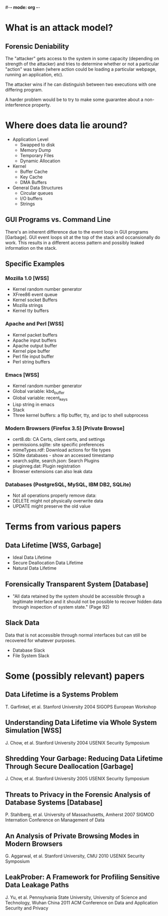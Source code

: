 #-*- mode: org -*-
#+STARTUP: showall

* What is an attack model?
** Forensic Deniability
   The "attacker" gets access to the system in some capacity
   (depending on strength of the attacker) and tries to determine
   whether or not a particular "action" was taken (where action could
   be loading a particular webpage, running an application, etc).

   The attacker wins if he can distinguish between two executions with
   one differing program.

   A harder problem would be to try to make some guarantee about a
   non-interference property.

* Where does data lie around?
  + Application Level
    - Swapped to disk
    - Memory Dump
    - Temporary Files
    - Dynamic Allocation
  + Kernel
    - Buffer Cache
    - Key Cache
    - DMA Buffers
  + General Data Structures
    - Circular queues
    - I/O buffers
    - Strings
** GUI Programs vs. Command Line
   There's an inherent difference due to the event loop in GUI
   programs [Garbage].  GUI event loops sit at the top of the stack
   and occansionally do work.  This results in a different access
   pattern and possibly leaked information on the stack.
** Specific Examples
*** Mozilla 1.0 [WSS]
    + Kernel random number generator
    + XFree86 event queue
    + Kernel socket Buffers
    + Mozilla strings
    + Kernel tty buffers
*** Apache and Perl [WSS]
    + Kernel packet buffers
    + Apache input buffers
    + Apache output buffer
    + Kernel pipe buffer
    + Perl file input buffer
    + Perl string buffers
*** Emacs [WSS]
    + Kernel random number generator
    + Global variable: kbd_buffer
    + Global variable: recent_keys
    + Lisp string in emacs
    + Stack
    + Three kernel buffers: a flip buffer, tty, and ipc to shell
      subprocess
*** Modern Browsers (Firefox 3.5) [Private Browse]
    + cert8.db: CA Certs, client certs, and settings
    + permissions.sqlite: site specific preferences
    + mimeTypes.rdf: Download actions for file types
    + SQlite databases - show an accessed timestamp
    + search.sqlite, search.json: Search Plugins
    + pluginreg.dat: Plugin registration
    + Browser extensions can also leak data
*** Databases (PostgreSQL, MySQL, IBM DB2, SQLite)
    + Not all operations properly remove data:
    + DELETE might not physically overwrite data
    + UPDATE might preserve the old value

* Terms from various papers
** Data Lifetime [WSS, Garbage]
   + Ideal Data Lifetime
   + Secure Deallocation Data Lifetime
   + Natural Data Lifetime
** Forensically Transparent System [Database]
   + "All data retained by the system should be accessible through a
      legitimate interface and it should not be possible to recover
      hidden data through inspection of system state." (Page 92)
** Slack Data
   Data that is not accessible through normal interfaces but can still
   be recovered for whatever purposes.
   + Database Slack
   + File System Slack

* Some (possibly relevant) papers
** Data Lifetime is a Systems Problem
   T. Garfinkel, et al.
   Stanford University
   2004 SIGOPS European Workshop
** Understanding Data Lifetime via Whole System Simulation [WSS]
   J. Chow, et al.
   Stanford University
   2004 USENIX Security Symposium
** Shredding Your Garbage: Reducing Data Lifetime Through Secure Deallocation [Garbage]
   J. Chow, et al.
   Stanford University
   2005 USENIX Security Symposium
** Threats to Privacy in the Forensic Analysis of Database Systems [Database]
   P. Stahlberg, et al.
   University of Massachusetts, Amherst
   2007 SIGMOD Internation Conference on Management of Data
** An Analysis of Private Browsing Modes in Modern Browsers
   G. Aggarwal, et al.
   Stanford University, CMU
   2010 USENIX Security Symposium
** LeakProber: A Framework for Profiling Sensitive Data Leakage Paths
   J. Yu, et al.
   Pennsylvania State University, University of Science and Technology, Wuhan China
   2011 ACM Conference on Data and Application Security and Privacy

